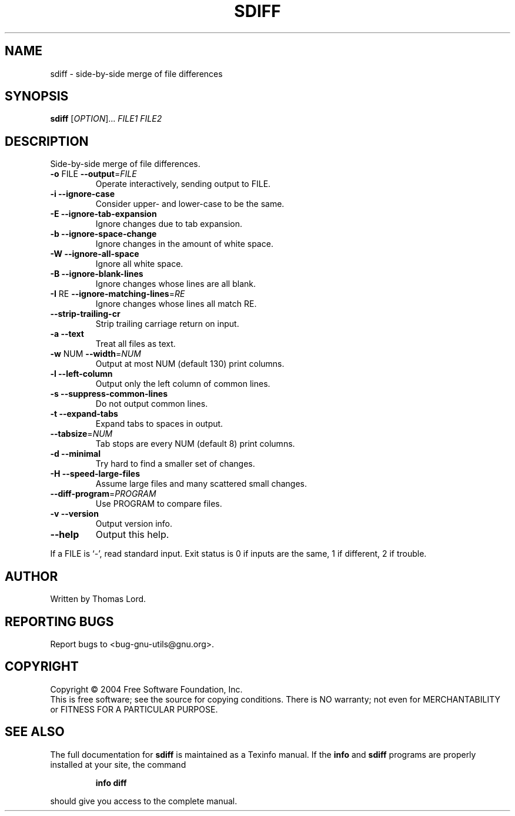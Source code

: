 .\" DO NOT MODIFY THIS FILE!  It was generated by help2man 1.33.
.TH SDIFF "1" "April 2004" "diffutils 2.8.7" "User Commands"
.SH NAME
sdiff \- side-by-side merge of file differences
.SH SYNOPSIS
.B sdiff
[\fIOPTION\fR]... \fIFILE1 FILE2\fR
.SH DESCRIPTION
Side-by-side merge of file differences.
.TP
\fB\-o\fR FILE  \fB\-\-output\fR=\fIFILE\fR
Operate interactively, sending output to FILE.
.TP
\fB\-i\fR  \fB\-\-ignore\-case\fR
Consider upper- and lower-case to be the same.
.TP
\fB\-E\fR  \fB\-\-ignore\-tab\-expansion\fR
Ignore changes due to tab expansion.
.TP
\fB\-b\fR  \fB\-\-ignore\-space\-change\fR
Ignore changes in the amount of white space.
.TP
\fB\-W\fR  \fB\-\-ignore\-all\-space\fR
Ignore all white space.
.TP
\fB\-B\fR  \fB\-\-ignore\-blank\-lines\fR
Ignore changes whose lines are all blank.
.TP
\fB\-I\fR RE  \fB\-\-ignore\-matching\-lines\fR=\fIRE\fR
Ignore changes whose lines all match RE.
.TP
\fB\-\-strip\-trailing\-cr\fR
Strip trailing carriage return on input.
.TP
\fB\-a\fR  \fB\-\-text\fR
Treat all files as text.
.TP
\fB\-w\fR NUM  \fB\-\-width\fR=\fINUM\fR
Output at most NUM (default 130) print columns.
.TP
\fB\-l\fR  \fB\-\-left\-column\fR
Output only the left column of common lines.
.TP
\fB\-s\fR  \fB\-\-suppress\-common\-lines\fR
Do not output common lines.
.TP
\fB\-t\fR  \fB\-\-expand\-tabs\fR
Expand tabs to spaces in output.
.TP
\fB\-\-tabsize\fR=\fINUM\fR
Tab stops are every NUM (default 8) print columns.
.TP
\fB\-d\fR  \fB\-\-minimal\fR
Try hard to find a smaller set of changes.
.TP
\fB\-H\fR  \fB\-\-speed\-large\-files\fR
Assume large files and many scattered small changes.
.TP
\fB\-\-diff\-program\fR=\fIPROGRAM\fR
Use PROGRAM to compare files.
.TP
\fB\-v\fR  \fB\-\-version\fR
Output version info.
.TP
\fB\-\-help\fR
Output this help.
.PP
If a FILE is `-', read standard input.
Exit status is 0 if inputs are the same, 1 if different, 2 if trouble.
.SH AUTHOR
Written by Thomas Lord.
.SH "REPORTING BUGS"
Report bugs to <bug-gnu-utils@gnu.org>.
.SH COPYRIGHT
Copyright \(co 2004 Free Software Foundation, Inc.
.br
This is free software; see the source for copying conditions.  There is NO
warranty; not even for MERCHANTABILITY or FITNESS FOR A PARTICULAR PURPOSE.
.SH "SEE ALSO"
The full documentation for
.B sdiff
is maintained as a Texinfo manual.  If the
.B info
and
.B sdiff
programs are properly installed at your site, the command
.IP
.B info diff
.PP
should give you access to the complete manual.
